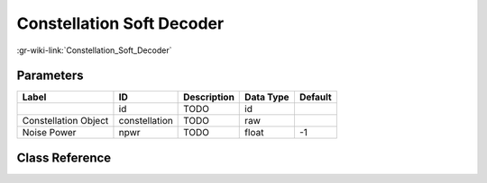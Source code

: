 --------------------------
Constellation Soft Decoder
--------------------------

:gr-wiki-link:`Constellation_Soft_Decoder`

Parameters
**********

+-------------------------+-------------------------+-------------------------+-------------------------+-------------------------+
|Label                    |ID                       |Description              |Data Type                |Default                  |
+=========================+=========================+=========================+=========================+=========================+
|                         |id                       |TODO                     |id                       |                         |
+-------------------------+-------------------------+-------------------------+-------------------------+-------------------------+
|Constellation Object     |constellation            |TODO                     |raw                      |                         |
+-------------------------+-------------------------+-------------------------+-------------------------+-------------------------+
|Noise Power              |npwr                     |TODO                     |float                    |-1                       |
+-------------------------+-------------------------+-------------------------+-------------------------+-------------------------+

Class Reference
*******************

.. tabs::

   .. group-tab:: Python
      TODO

   .. group-tab:: C++

      .. doxygengroup:: block_digital_constellation_soft_decoder_cf
         :content-only:
         :undoc-members:
         :private-members:
         :members:

